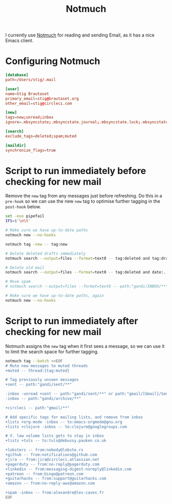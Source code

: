 #+title: Notmuch

I currently use [[https://notmuchmail.org][Notmuch]] for reading and sending Email, as it has a
nice Emacs client.

* Configuring Notmuch

#+begin_src conf :tangle ~/.notmuch-config
[database]
path=/Users/stig/.mail

[user]
name=Stig Brautaset
primary_email=stig@brautaset.org
other_email=stig@circleci.com

[new]
tags=new;unread;inbox
ignore=.mbsyncstate;.mbsyncstate.journal;.mbsyncstate.lock;.mbsyncstate.new;.uidvalidity;.isyncuidmap.db

[search]
exclude_tags=deleted;spam;muted

[maildir]
synchronize_flags=true
#+end_src

* Script to run immediately before checking for new mail

Remove the =new= tag from any messages just before refreshing. Do this
in a =pre-hook= so we can use the new =new= tag to optimise further
tagging in the =post-hook= below.

#+BEGIN_SRC sh :tangle "~/.mail/.notmuch/hooks/pre-new" :shebang #!/bin/zsh :tangle-mode (identity #o755) :mkdirp t
set -euo pipefail
IFS=$'\n\t'

# Make sure we have up-to-date paths
notmuch new --no-hooks

notmuch tag -new -- tag:new

# Delete deleted drafts immediately
notmuch search --output=files --format=text0 -- tag:deleted and tag:draft | xargs -0 rm || true

# Delete old mail
notmuch search --output=files --format=text0 -- tag:deleted and date:..4w | xargs -0 rm || true

# Move spam
# notmuch search --output=files --format=text0 -- path:"gandi/INBOX/**" and tag:spam | xargs -0tI {} mv -n {} ~/.mail/gandi/spam/new/

# Make sure we have up-to-date paths, again
notmuch new --no-hooks
#+END_SRC

* Script to run immediately after checking for new mail

Notmuch assigns the =new= tag when it first sees a message, so we
can use it to limit the search space for further tagging.

#+BEGIN_SRC sh :tangle "~/.mail/.notmuch/hooks/post-new" :shebang #!/bin/zsh :tangle-mode (identity #o755) :mkdirp t
notmuch tag --batch <<EOF
# Mute new messages to muted threads
+muted -- thread:{tag:muted}

# Tag previously unseen messages
+sent -- path:"gandi/sent/**"

-inbox -unread +sent -- path:"gandi/sent/**" or path:"gmail/[Gmail]/Sent Mail/**"
-inbox -- path:"gandi/archive/**"

+circleci -- path:"gmail/**"

# Add specific tags for mailing lists, and remove from inbox
+lists +org-mode -inbox -- to:emacs-orgmode@gnu.org
+lists +clojure -inbox -- to:clojure@googlegroups.com

# V. low volume lists gets to stay in inbox
+lists +tuls -- to:tuls@debussy.pauken.co.uk

+lobsters -- from:nobody@lobste.rs
+github -- from:notifications@github.com
+jira -- from:jira@circleci.atlassian.net
+pagerduty -- from:no-reply@pagerduty.com
+linkedin -- from:messaging-digest-noreply@linkedin.com
+patreon -- from:bingo@patreon.com
+guitarhacks -- from:support@guitarhacks.com
+amazon -- from:no-reply-aws@amazon.com

+spam -inbox -- from:alexandre@les-caves.fr
EOF
#+END_SRC
